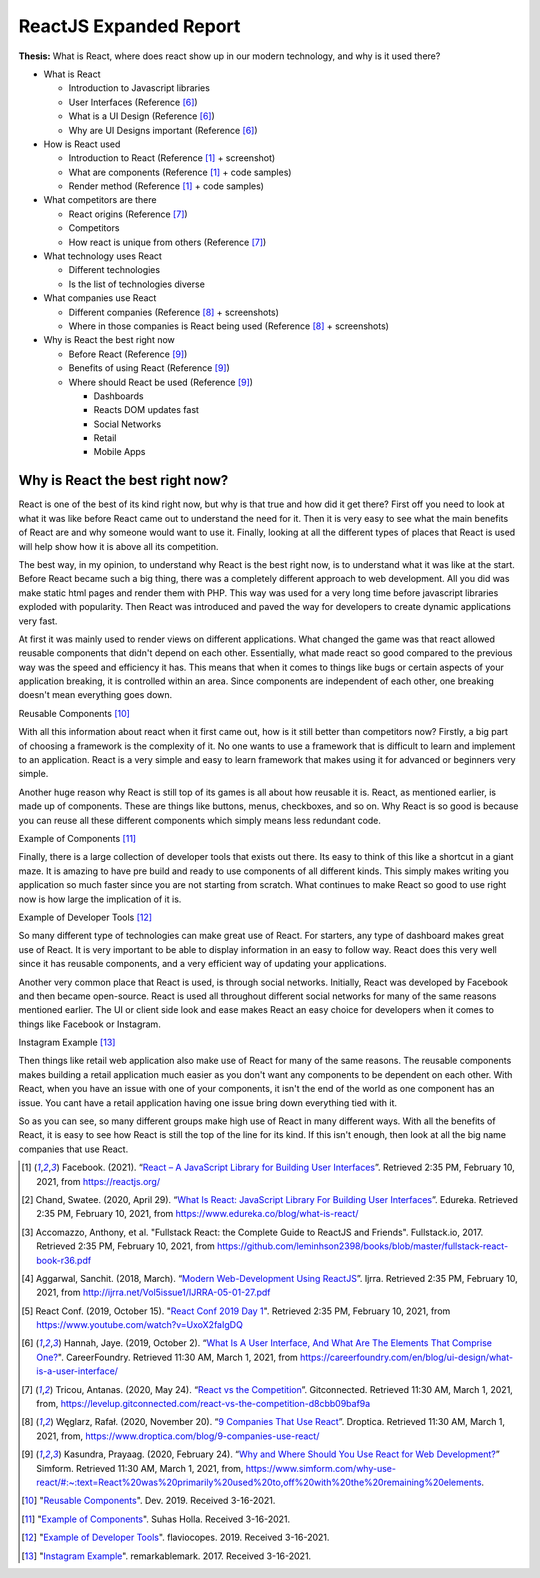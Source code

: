 ReactJS Expanded Report
=======================

**Thesis:** What is React, where does react show up in our modern technology,
and why is it used there?

* What is React

  * Introduction to Javascript libraries
  * User Interfaces (Reference [#f6]_)
  * What is a UI Design (Reference [#f6]_)
  * Why are UI Designs important (Reference [#f6]_)

* How is React used

  * Introduction to React (Reference [#f1]_ + screenshot)
  * What are components (Reference [#f1]_ + code samples)
  * Render method (Reference [#f1]_ + code samples)

* What competitors are there

  * React origins (Reference [#f7]_)
  * Competitors
  * How react is unique from others (Reference [#f7]_)

* What technology uses React

  * Different technologies
  * Is the list of technologies diverse

* What companies use React

  * Different companies (Reference [#f8]_ + screenshots)
  * Where in those companies is React being used (Reference [#f8]_ + screenshots)

* Why is React the best right now

  * Before React (Reference [#f9]_)
  * Benefits of using React (Reference [#f9]_)
  * Where should React be used (Reference [#f9]_)

    * Dashboards
    * Reacts DOM updates fast
    * Social Networks
    * Retail
    * Mobile Apps

Why is React the best right now?
--------------------------------
React is one of the best of its kind right now, but why is that true and how did
it get there? First off you need to look at what it was like before React came
out to understand the need for it. Then it is very easy to see what the main
benefits of React are and why someone would want to use it. Finally, looking at
all the different types of places that React is used will help show how it is
above all its competition.

The best way, in my opinion, to understand why React is the best right now, is
to understand what it was like at the start. Before React became such a big thing,
there was a completely different approach to web development. All you did was
make static html pages and render them with PHP. This way was used for a very
long time before javascript libraries exploded with popularity. Then React was
introduced and paved the way for developers to create dynamic applications very
fast.

At first it was mainly used to render views on different applications. What
changed the game was that react allowed reusable components that didn't depend
on each other. Essentially, what made react so good compared to the previous way
was the speed and efficiency it has. This means that when it comes to things like
bugs or certain aspects of your application breaking, it is controlled within an
area. Since components are independent of each other, one breaking doesn't mean
everything goes down.

.. image:: Reusable.png

Reusable Components [#f10]_

With all this information about react when it first came out, how is it still better
than competitors now? Firstly, a big part of choosing a framework is the
complexity of it. No one wants to use a framework that is difficult to learn and
implement to an application. React is a very simple and easy to learn framework
that makes using it for advanced or beginners very simple.

Another huge reason why React is still top of its games is all about how reusable
it is. React, as mentioned earlier, is made up of components. These are things
like buttons, menus, checkboxes, and so on. Why React is so good is because you
can reuse all these different components which simply means less redundant code.

.. image:: Components.jpg

Example of Components [#f11]_

Finally, there is a large collection of developer tools that exists out there.
Its easy to think of this like a shortcut in a giant maze. It is amazing to have
pre build and ready to use components of all different kinds. This simply makes
writing you application so much faster since you are not starting from scratch.
What continues to make React so good to use right now is how large the implication
of it is.

.. image:: DevTools.png

Example of Developer Tools [#f12]_

So many different type of technologies can make great use of React. For starters,
any type of dashboard makes great use of React. It is very important to be able
to display information in an easy to follow way. React does this very well since
it has reusable components, and a very efficient way of updating your applications.

Another very common place that React is used, is through social networks.
Initially, React was developed by Facebook and then became open-source.
React is used all throughout different social networks for many of the same reasons
mentioned earlier. The UI or client side look and ease makes React an easy choice
for developers when it comes to things like Facebook or Instagram.

.. image:: Insta.jpg

Instagram Example [#f13]_

Then things like retail web application also make use of React for many of the
same reasons. The reusable components makes building a retail application much
easier as you don't want any components to be dependent on each other. With
React, when you have an issue with one of your components, it isn't the end of
the world as one component has an issue. You cant have a retail application
having one issue bring down everything tied with it.

So as you can see, so many different groups make high use of React in many
different ways. With all the benefits of React, it is easy to see how React is
still the top of the line for its kind. If this isn't enough, then look at all
the big name companies that use React.

.. [#f1] Facebook. (2021). “`React – A JavaScript Library for Building User Interfaces
   <https://reactjs.org/>`_”. Retrieved 2:35 PM, February 10, 2021, from
   https://reactjs.org/

.. [#f2] Chand, Swatee. (2020, April 29). “`What Is React: JavaScript Library For
   Building User Interfaces <https://www.edureka.co/blog/what-is-react/>`_”.
   Edureka. Retrieved 2:35 PM, February 10, 2021, from
   https://www.edureka.co/blog/what-is-react/

.. [#f3] Accomazzo, Anthony, et al. "Fullstack React: the Complete Guide to
   ReactJS and Friends". Fullstack.io, 2017. Retrieved 2:35 PM, February 10, 2021,
   from https://github.com/leminhson2398/books/blob/master/fullstack-react-book-r36.pdf

.. [#f4] Aggarwal, Sanchit. (2018, March). “`Modern Web-Development Using ReactJS
   <http://ijrra.net/Vol5issue1/IJRRA-05-01-27.pdf>`_”.
   Ijrra. Retrieved 2:35 PM, February 10, 2021, from http://ijrra.net/Vol5issue1/IJRRA-05-01-27.pdf

.. [#f5] React Conf. (2019, October 15). "`React Conf 2019 Day 1
   <https://www.youtube.com/watch?v=UxoX2faIgDQ>`_". Retrieved 2:35 PM, February
   10, 2021, from https://www.youtube.com/watch?v=UxoX2faIgDQ

.. [#f6] Hannah, Jaye. (2019, October 2). “`What Is A User Interface, And What Are The Elements That Comprise One?
   <https://careerfoundry.com/en/blog/ui-design/what-is-a-user-interface/>`_".
   CareerFoundry. Retrieved 11:30 AM, March 1, 2021, from
   https://careerfoundry.com/en/blog/ui-design/what-is-a-user-interface/

.. [#f7] Tricou, Antanas. (2020, May 24). “`React vs the Competition
   <https://levelup.gitconnected.com/react-vs-the-competition-d8cbb09baf9a>`_”.
   Gitconnected. Retrieved 11:30 AM, March 1, 2021, from,
   https://levelup.gitconnected.com/react-vs-the-competition-d8cbb09baf9a

.. [#f8] Węglarz, Rafał. (2020, November 20). “`9 Companies That Use React
   <https://www.droptica.com/blog/9-companies-use-react/>`_”. Droptica.
   Retrieved 11:30 AM, March 1, 2021, from,
   https://www.droptica.com/blog/9-companies-use-react/

.. [#f9] Kasundra, Prayaag. (2020, February 24). “`Why and Where Should You Use React for Web Development?
   <https://www.simform.com/why-use-react/#:~:text=React%20was%20primarily%20used%20to,off%20with%20the%20remaining%20elements.>`_”
   Simform. Retrieved 11:30 AM, March 1, 2021, from,
   https://www.simform.com/why-use-react/#:~:text=React%20was%20primarily%20used%20to,off%20with%20the%20remaining%20elements.

.. [#f10] "`Reusable Components <https://dev.to/jonisar/reuse-react-components-between-apps-like-a-pro-2a39>`_".
   Dev. 2019. Received 3-16-2021.

.. [#f11] "`Example of Components <https://www.techdiagonal.com/reactjs_courses/beginner/understanding-reactjs-components/>`_".
   Suhas Holla. Received 3-16-2021.

.. [#f12] "`Example of Developer Tools <https://flaviocopes.com/react-developer-tools/>`_".
   flaviocopes. 2019. Received 3-16-2021.

.. [#f13] "`Instagram Example <https://www.youtube.com/watch?v=P_JuUC_g4oo>`_".
   remarkablemark. 2017. Received 3-16-2021.
